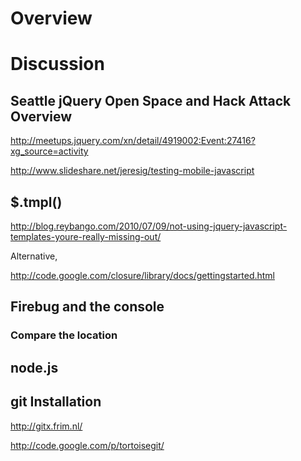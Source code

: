 * Overview 

* Discussion

** Seattle jQuery Open Space and Hack Attack Overview 
   
http://meetups.jquery.com/xn/detail/4919002:Event:27416?xg_source=activity

http://www.slideshare.net/jeresig/testing-mobile-javascript

** $.tmpl()

http://blog.reybango.com/2010/07/09/not-using-jquery-javascript-templates-youre-really-missing-out/

Alternative, 

http://code.google.com/closure/library/docs/gettingstarted.html

** Firebug and the console 

*** Compare the location 

** node.js

** git Installation

http://gitx.frim.nl/


http://code.google.com/p/tortoisegit/
